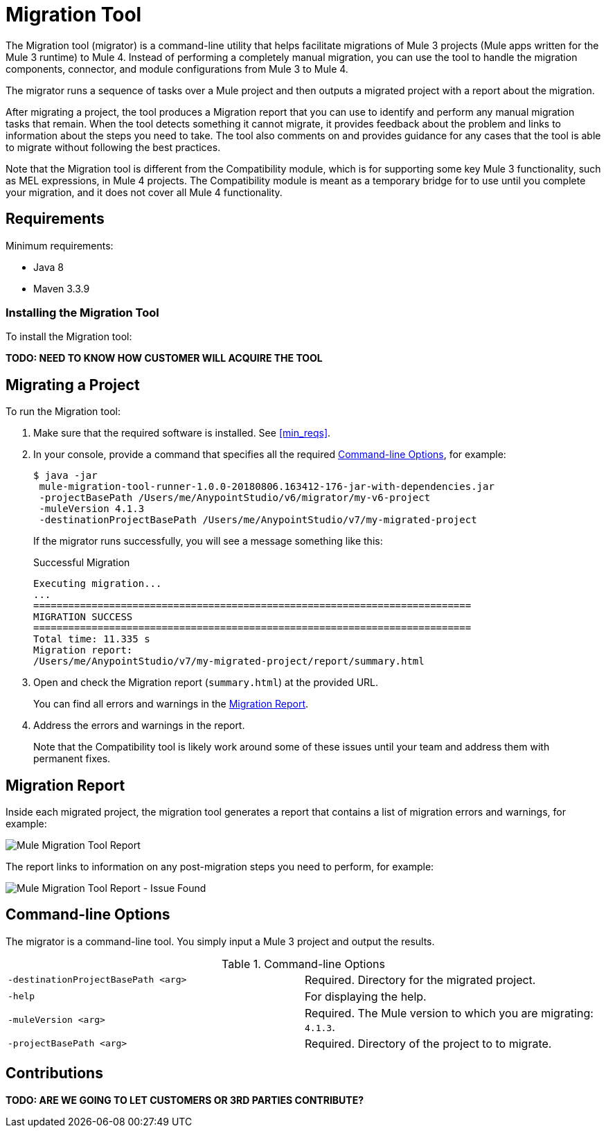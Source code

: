 = Migration Tool

The Migration tool (migrator) is a command-line utility that helps facilitate migrations of Mule 3 projects (Mule apps written for the Mule 3 runtime) to
Mule 4. Instead of performing a completely manual migration, you can use the
tool to handle the migration components, connector, and module configurations
from Mule 3 to Mule 4.

The migrator runs a sequence of tasks over a Mule project and then outputs
a migrated project with a report about the migration.

After migrating a project, the tool produces a Migration report that you can
use to identify and perform any manual migration tasks that remain. When the
tool detects something it cannot migrate, it provides feedback about the problem
and links to information about the steps you need to take. The tool also comments
on and provides guidance for any cases that the tool is able to migrate without
following the best practices.

//TODO: FROM RODRO: we want them to migrate to a point where the compatibility plugin can be dropped from an application

//TODO: QUESTION: WILL THEY ASK PEOPLE IF THEY WANT TO MIGRATE CASES WHERE BEST PRACTICES ARE NOT FOLLOWED?

//TODO: QUESTION: A LOT ISN'T COVERED. ARE THE CONNECTOR TEAMS.
//TODO: DO WE HAVE DOC ON THE COMPATIBILITY MODULE?


Note that the Migration tool is different from the Compatibility module, which
is for supporting some key Mule 3 functionality, such as MEL expressions, in
Mule 4 projects. The Compatibility module is meant as a temporary bridge for
to use until you complete your migration, and it does not cover all Mule 4
functionality.

//TODO: QUESTION: API for the tool? Tool consists of an execution engine,
//a proprietary API to allow extensions of it, and a reporting framework.

//* Task: A set of steps.
//* Step: An operation that changes, removes, or updates a resource or content
//in a Mule project.

== Requirements

[[min_reqs]]
Minimum requirements:

* Java 8
* Maven 3.3.9

=== Installing the Migration Tool

To install the Migration tool:

*TODO: NEED TO KNOW HOW CUSTOMER WILL ACQUIRE THE TOOL*


== Migrating a Project

//TODO: PREREQUISITES

To run the Migration tool:

. Make sure that the required software is installed. See <<min_reqs>>.
. In your console, provide a command that specifies all the required <<options>>, for example:
+
----
$ java -jar
 mule-migration-tool-runner-1.0.0-20180806.163412-176-jar-with-dependencies.jar
 -projectBasePath /Users/me/AnypointStudio/v6/migrator/my-v6-project
 -muleVersion 4.1.3
 -destinationProjectBasePath /Users/me/AnypointStudio/v7/my-migrated-project
----
+
If the migrator runs successfully, you will see a message something like this:
+
.Successful Migration
[source,console,linenums]
----
Executing migration...
...
===========================================================================
MIGRATION SUCCESS
===========================================================================
Total time: 11.335 s
Migration report:
/Users/me/AnypointStudio/v7/my-migrated-project/report/summary.html
----
. Open and check the Migration report (`summary.html`) at the provided URL.
+
You can find all errors and warnings in the <<migration_report>>.
. Address the errors and warnings in the report.
+
Note that the Compatibility tool is likely work around some of these issues until your team and address them with permanent fixes.

[[migration_report]]
== Migration Report

Inside each migrated project, the migration tool generates a report that contains a list of migration errors and warnings, for example:

image::migrator-report.png[Mule Migration Tool Report]

The report links to information on any post-migration steps you need to perform, for example:

image::migrator-issue-found.png[Mule Migration Tool Report - Issue Found]

[[options]]
== Command-line Options

The migrator is a command-line tool. You simply input a Mule 3 project and
output the results.

.Command-line Options
|===
| `-destinationProjectBasePath <arg>` | Required. Directory for the migrated project.
| `-help` | For displaying the help.
| `-muleVersion <arg>` | Required. The Mule version to which you are migrating: `4.1.3`.
| `-projectBasePath <arg>` | Required. Directory of the project to to migrate.
|===

== Contributions

*TODO: ARE WE GOING TO LET CUSTOMERS OR 3RD PARTIES CONTRIBUTE?*

//TODO BELOW
////
* Severity (Error/Warning)
* Description
* Location (file:line:column)
* Doc links: Links to useful Mule 4 documentation and the migration guide.

You can click an item to see the line in the XML (in code view) that contains the problem.

Whenever the tool adds an entry to the report (either error or warning), the same information is also added as a comment in the output file. _TODO: Question: what output file?_
////
////
== Use Cases

Module migrations include:

//NEW OR IN ANALYSIS on Aha:
* !!! Migration Tool Beta... !!!
* Use of the Mule 3 transport in Mule 4: JMS, File, SFTP, VM, FTP, HTTP, SSL, TCP,
* DataWeave transformations
* Migrate Mule 3 connectors to Mule 4: DB,
* Scripting module
* Mule 3 Gateway proxies to Mule 4
* ExtensionModel for compatibility plugin

//READY TO START on Aha:
* Batch jobs from Mule 3 to Mule 4
* Poll and Watermark from Mule 3 to Mule 4
* Compatibility modules for filters, transformers, components

* Adding the corresponding module to the POM (if not already added)
* Adding the necessary namespace definitions on the XML prologs (if not already added)

* Poll (`<poll/>`) replaced by Scheduler (`<scheduler/>`)
** Any `<processor-chain/>` element removed
** Cron expressions migrated
* Watermark
** If `updateExpression` is present and value is MEL, expression requires manual migration or compatibility module.
* Batch
* Legacy scopes (inbound, outbound, session) handled by new component to the compatibility module: `<ee:dump-legacy-properties />`

*
* Error Handlers
* Component bindings, Custom Components and Callable not migrated. Mule SDK.
* Secure Properties Placeholders
* Reconnection strategies: https://docs.mulesoft.com/mule4-user-guide/v/4.1/migration-patterns-reconnection-strategies
* Threading profiles removed, except for Batch
* Transactional Scope replaced with Try.
* Processing strategies removed.
* Custom Components not migrated. Mule SDK.
* Filters
* Object Store
* Message properties
* HTTP

Caveats:

Tool makes best effort to migrate MEL expressions, but when the automatic migration is not possible:

* MEL Expression migration to DW can happen before or after running the tool. Resorting to MEL means:
** Adding the compatibility module
** Adding the `mel:` prefix to the expression

_TODO: NOT INITIAL GA_
* API Manager:
* Proxy apps: For each defined proxy, should have a “Migrate to Mule 4” button which triggers the Migration tool. The tool will attempt to migrate the proxy and all the policies inside.
* Policies

If the migration is successful (no errors, but warning allowed), the user should get the chance to deploy the migrated proxy to a testing environment to verify it. If the validation succeeded, the migrated proxy should continue the standard promotion process.

If errors were found, then the user should be notified and able to download the migrated project. He can then import that project in Studio and access the migration report to take corrective action.

Create your new task contribution project:
mvn archetype:generate \
  -DarchetypeGroupId=com.mulesoft.tools \
  -DarchetypeArtifactId=migration-contribution-archetype \
  -DarchetypeVersion=<CURRENT VERSION> \
  -DartifactId=<YOUR MIGRATION ARTIFACT ID> \
  -DmainTaskClassName=<TASK CLASS NAME>
The generate project should be composed of:
A pom file;
Some steps to start working over;
A task class that declares the steps above.
❗️ The generated POM file declares a dependency to the mule-migration-tool-api. This is the only dependency from the migration tool that should be required to create your contribution.

Create/modify the steps that are going to compose the task. A step must be:

An AbstractApplicationModelMigrationStep: works at the configuration file level;
A PomContribution: works over the project pom;
A ProjectStructureContribution: works over the project resources.
When your contribution is ready to be added to the main engine, please deploy the generated jar to https://repository.mulesoft.org/nexus/content/repositories/releases/

Go to the mule-migration-tool-contribution module and add your task class canonical name to META-INF/services/com.mulesoft.tools.migration.task.AbstractMigrationTask and your project dependency to the POM file.

Create a pull request.
////
